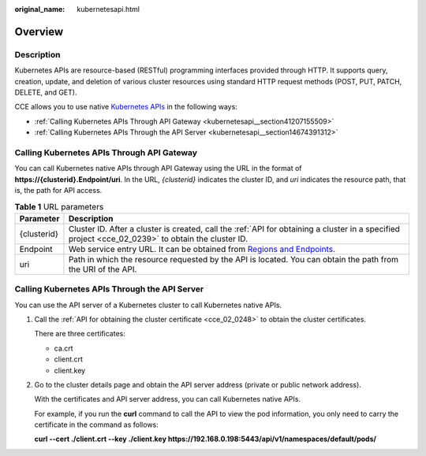 :original_name: kubernetesapi.html

.. _kubernetesapi:

Overview
========

Description
-----------

Kubernetes APIs are resource-based (RESTful) programming interfaces provided through HTTP. It supports query, creation, update, and deletion of various cluster resources using standard HTTP request methods (POST, PUT, PATCH, DELETE, and GET).

CCE allows you to use native `Kubernetes APIs <https://kubernetes.io/docs/reference/kubernetes-api/>`__ in the following ways:

-  :ref:`Calling Kubernetes APIs Through API Gateway <kubernetesapi__section41207155509>`
-  :ref:`Calling Kubernetes APIs Through the API Server <kubernetesapi__section14674391312>`

.. _kubernetesapi__section41207155509:

Calling Kubernetes APIs Through API Gateway
-------------------------------------------

You can call Kubernetes native APIs through API Gateway using the URL in the format of **https://{clusterid}.Endpoint/uri**. In the URL, *{clusterid}* indicates the cluster ID, and *uri* indicates the resource path, that is, the path for API access.

.. table:: **Table 1** URL parameters

   +-------------+----------------------------------------------------------------------------------------------------------------------------------------------------+
   | Parameter   | Description                                                                                                                                        |
   +=============+====================================================================================================================================================+
   | {clusterid} | Cluster ID. After a cluster is created, call the :ref:`API for obtaining a cluster in a specified project <cce_02_0239>` to obtain the cluster ID. |
   +-------------+----------------------------------------------------------------------------------------------------------------------------------------------------+
   | Endpoint    | Web service entry URL. It can be obtained from `Regions and Endpoints <https://docs.otc.t-systems.com/regions-and-endpoints/index.html>`__.        |
   +-------------+----------------------------------------------------------------------------------------------------------------------------------------------------+
   | uri         | Path in which the resource requested by the API is located. You can obtain the path from the URI of the API.                                       |
   +-------------+----------------------------------------------------------------------------------------------------------------------------------------------------+

.. _kubernetesapi__section14674391312:

Calling Kubernetes APIs Through the API Server
----------------------------------------------

You can use the API server of a Kubernetes cluster to call Kubernetes native APIs.

#. Call the :ref:`API for obtaining the cluster certificate <cce_02_0248>` to obtain the cluster certificates.

   There are three certificates:

   -  ca.crt
   -  client.crt
   -  client.key

#. Go to the cluster details page and obtain the API server address (private or public network address).

   With the certificates and API server address, you can call Kubernetes native APIs.

   For example, if you run the **curl** command to call the API to view the pod information, you only need to carry the certificate in the command as follows:

   **curl --cert ./client.crt --key ./client.key https://192.168.0.198:5443/api/v1/namespaces/default/pods/**
